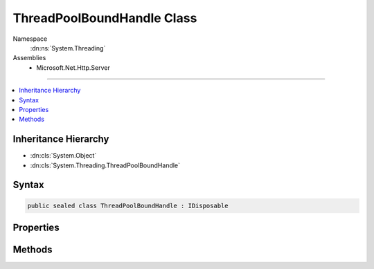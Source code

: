 

ThreadPoolBoundHandle Class
===========================





Namespace
    :dn:ns:`System.Threading`
Assemblies
    * Microsoft.Net.Http.Server

----

.. contents::
   :local:



Inheritance Hierarchy
---------------------


* :dn:cls:`System.Object`
* :dn:cls:`System.Threading.ThreadPoolBoundHandle`








Syntax
------

.. code-block:: csharp

    public sealed class ThreadPoolBoundHandle : IDisposable








.. dn:class:: System.Threading.ThreadPoolBoundHandle
    :hidden:

.. dn:class:: System.Threading.ThreadPoolBoundHandle

Properties
----------

.. dn:class:: System.Threading.ThreadPoolBoundHandle
    :noindex:
    :hidden:

    
    .. dn:property:: System.Threading.ThreadPoolBoundHandle.Handle
    
        
        :rtype: System.Runtime.InteropServices.SafeHandle
    
        
        .. code-block:: csharp
    
            public SafeHandle Handle
            {
                get;
            }
    

Methods
-------

.. dn:class:: System.Threading.ThreadPoolBoundHandle
    :noindex:
    :hidden:

    
    .. dn:method:: System.Threading.ThreadPoolBoundHandle.AllocateNativeOverlapped(System.Threading.IOCompletionCallback, System.Object, System.Object)
    
        
    
        
        :type callback: System.Threading.IOCompletionCallback
    
        
        :type state: System.Object
    
        
        :type pinData: System.Object
        :rtype: System.Threading.NativeOverlapped<System.Threading.NativeOverlapped>*
    
        
        .. code-block:: csharp
    
            public NativeOverlapped*AllocateNativeOverlapped(IOCompletionCallback callback, object state, object pinData)
    
    .. dn:method:: System.Threading.ThreadPoolBoundHandle.AllocateNativeOverlapped(System.Threading.PreAllocatedOverlapped)
    
        
    
        
        :type preAllocated: System.Threading.PreAllocatedOverlapped
        :rtype: System.Threading.NativeOverlapped<System.Threading.NativeOverlapped>*
    
        
        .. code-block:: csharp
    
            public NativeOverlapped*AllocateNativeOverlapped(PreAllocatedOverlapped preAllocated)
    
    .. dn:method:: System.Threading.ThreadPoolBoundHandle.BindHandle(System.Runtime.InteropServices.SafeHandle)
    
        
    
        
        :type handle: System.Runtime.InteropServices.SafeHandle
        :rtype: System.Threading.ThreadPoolBoundHandle
    
        
        .. code-block:: csharp
    
            public static ThreadPoolBoundHandle BindHandle(SafeHandle handle)
    
    .. dn:method:: System.Threading.ThreadPoolBoundHandle.Dispose()
    
        
    
        
        .. code-block:: csharp
    
            public void Dispose()
    
    .. dn:method:: System.Threading.ThreadPoolBoundHandle.FreeNativeOverlapped(System.Threading.NativeOverlapped*)
    
        
    
        
        :type overlapped: System.Threading.NativeOverlapped<System.Threading.NativeOverlapped>*
    
        
        .. code-block:: csharp
    
            public void FreeNativeOverlapped(NativeOverlapped*overlapped)
    
    .. dn:method:: System.Threading.ThreadPoolBoundHandle.GetNativeOverlappedState(System.Threading.NativeOverlapped*)
    
        
    
        
        :type overlapped: System.Threading.NativeOverlapped<System.Threading.NativeOverlapped>*
        :rtype: System.Object
    
        
        .. code-block:: csharp
    
            public static object GetNativeOverlappedState(NativeOverlapped*overlapped)
    

